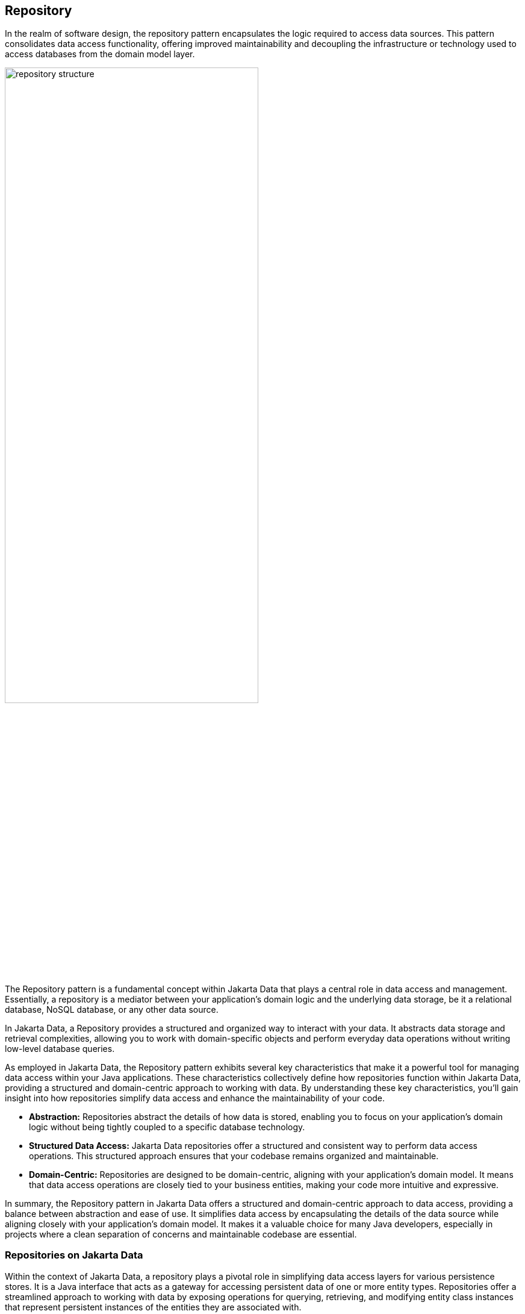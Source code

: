 // Copyright (c) 2022,2023 Contributors to the Eclipse Foundation
//
// This program and the accompanying materials are made available under the
// terms of the Eclipse Public License v. 2.0 which is available at
// http://www.eclipse.org/legal/epl-2.0.
//
// This Source Code may also be made available under the following Secondary
// Licenses when the conditions for such availability set forth in the Eclipse
// Public License v. 2.0 are satisfied: GNU General Public License, version 2
// with the GNU Classpath Exception which is available at
// https://www.gnu.org/software/classpath/license.html.
//
// SPDX-License-Identifier: EPL-2.0 OR GPL-2.0 WITH Classpath-exception-2.0

== Repository

In the realm of software design, the repository pattern encapsulates the logic required to access data sources. This pattern consolidates data access functionality, offering improved maintainability and decoupling the infrastructure or technology used to access databases from the domain model layer.

image::01-repository.png[alt=repository structure, width=70%, height=70%]

The Repository pattern is a fundamental concept within Jakarta Data that plays a central role in data access and management. Essentially, a repository is a mediator between your application's domain logic and the underlying data storage, be it a relational database, NoSQL database, or any other data source.

In Jakarta Data, a Repository provides a structured and organized way to interact with your data. It abstracts data storage and retrieval complexities, allowing you to work with domain-specific objects and perform everyday data operations without writing low-level database queries.

As employed in Jakarta Data, the Repository pattern exhibits several key characteristics that make it a powerful tool for managing data access within your Java applications. These characteristics collectively define how repositories function within Jakarta Data, providing a structured and domain-centric approach to working with data. By understanding these key characteristics, you'll gain insight into how repositories simplify data access and enhance the maintainability of your code.

- **Abstraction:** Repositories abstract the details of how data is stored, enabling you to focus on your application's domain logic without being tightly coupled to a specific database technology.

- **Structured Data Access:** Jakarta Data repositories offer a structured and consistent way to perform data access operations. This structured approach ensures that your codebase remains organized and maintainable.

- **Domain-Centric:** Repositories are designed to be domain-centric, aligning with your application's domain model. It means that data access operations are closely tied to your business entities, making your code more intuitive and expressive.

In summary, the Repository pattern in Jakarta Data offers a structured and domain-centric approach to data access, providing a balance between abstraction and ease of use. It simplifies data access by encapsulating the details of the data source while aligning closely with your application's domain model. It makes it a valuable choice for many Java developers, especially in projects where a clean separation of concerns and maintainable codebase are essential.

=== Repositories on Jakarta Data

Within the context of Jakarta Data, a repository plays a pivotal role in simplifying data access layers for various persistence stores. It is a Java interface that acts as a gateway for accessing persistent data of one or more entity types. Repositories offer a streamlined approach to working with data by exposing operations for querying, retrieving, and modifying entity class instances that represent persistent instances of the entities they are associated with.

Several vital characteristics define repositories:

- **Reduced Boilerplate Code:** One of the primary goals of a repository abstraction is to significantly reduce the boilerplate code required to implement data access layers for diverse persistence stores. This reduction in repetitive code enhances code maintainability and developer productivity.

- **Jakarta Data Annotations:** In Jakarta Data, repositories are defined as interfaces and are annotated with the `@Repository` annotation. This annotation serves as a marker to indicate that the interface represents a repository.

- **Built-In Interfaces:** The Jakarta Data specification provides a set of built-in interfaces from which repositories can inherit. These built-in interfaces offer a convenient way to include a variety of pre-defined methods for common operations. They also declare the entity type to use for methods where the entity type cannot otherwise be inferred.

- **Data Retrieval and Modification:** Repositories facilitate data retrieval and modification operations. This includes querying for persistent instances in the data store, creating new persistent instances in the data store, removing existing persistent instances, and modifying the state of persistent instances. Conventionally, these operations are named insert, delete, and update for modifying operations and find, count, and exists for retrieval operations.

- **Subset of Data:** Repositories may expose only a subset of the full data set available in the data store, providing a focused and controlled access point to the data.

- **Entity Associations:** Entities within a repository may have associations between them, especially in the case of relational data access. However, this specification does not define the semantics of associations between entities belonging to different repositories.

- **Stateless Repositories:** Repositories are typically designed to be stateless. However, it's important to note that this specification does not address the definition of repositories backed by Jakarta Persistence-style stateful persistence contexts.

Repositories in Jakarta Data serve as efficient gateways for managing and interacting with persistent data, offering a simplified and consistent approach to data access and modification within Java applications.

The parent interface at the root of the hierarchy of built-in interfaces is `DataRepository`. All of the built-in interfaces are extensible. A repository might extend one or more of the built-in interfaces or none of them. Method signatures that are copied from the built-in interfaces to a repository must have the same behavior as defined on the built-in interface.

[ditaa]
....
                          +----------------+
                          | DataRepository |
                          +----------------+
                                  ^
                                  |
                                  |
                          +----------------+
                          | CrudRepository | 
                          +----------------+ 
                                  ^
                                  |
                                  |
                        +--------------------+
                        | PageableRepository |
                        +--------------------+
....

* Interface with generic CRUD operations on a repository for a specific type. This one we can see more often on several Java implementations.
* Interface with generic CRUD operations using the pagination feature.

From the Java developer perspective, create an interface that is annotated with the `@Repository` annotation and optionally extends one of the built-in repository interfaces.

So, given a `Product` entity where the ID is a `long` type, the repository would be:

[source,java]
----
@Repository
public interface ProductRepository extends CrudRepository<Product, Long> {

}
----


There is no nomenclature restriction to make mandatory the `Repository` suffix. Such as, you might represent the repository of the Car's entity as a `Garage` instead of `CarRepository`.

[source,java]
----
@Repository
public interface Garage extends CrudRepository<Car, String> {

}
----

Jakarta Data empowers developers to take control of their data access and management by providing the flexibility to define two essential components:

1. **Entity Classes and Mappings:** Developers can define a set of entity classes and mappings tailored to a specific data store. These entities represent the data structure and schema, offering a powerful means to interact with the underlying data.

2. **Repository Interfaces:** Jakarta Data encourages the creation of one or more repository interfaces, following predefined rules that include the guidelines set forth by this specification. These interfaces are the gateways to accessing and manipulating the data, offering a structured and efficient way to perform data operations.

Subsequently, an implementation of Jakarta Data, specifically tailored to the chosen data store, assumes the responsibility of implementing each repository interface. This symbiotic relationship between developers and Jakarta Data ensures that data access and manipulation remain consistent, efficient, and aligned with best practices.

Jakarta Data empowers developers to shape their data access strategies by defining entity classes and repositories, with implementations seamlessly adapting to the chosen data store. This flexibility and Jakarta Data's persistence-agnostic approach promote robust data management within Java applications.
=== Entity Classes

In Jakarta Data, an entity refers to a fundamental data representation and management building block. It can be conceptually understood in several aspects:

1. *Entity Classes*: Entity classes are simple Java objects equipped with fields or accessor methods that designate each property of the entity. Depending on your data storage needs, you may use annotations from the Jakarta Persistence specification, such as `jakarta.persistence.Entity`, `jakarta.persistence.Id`, and `jakarta.persistence.Column`, to define and customize entities for relational databases. Alternatively, for NoSQL databases, you can use annotations from the Jakarta NoSQL specification, including `jakarta.nosql.Entity`, `jakarta.nosql.Id`, and `jakarta.nosql.Column`.

2. *Data Schema*: Abstractly, an entity or entity type serves as a schema for data. It defines the structure and properties of the data it represents. This schema can be as simple as a set of typed fields, similar to the relational model, or more structured, as found in document data stores. The schema can be explicitly defined, as in the case of SQL Data Definition Language (DDL) declarations for relational tables, or it can be implicit, common in key/value stores.

3. *Persistence and Representation*: Entities are associated with persistent data, meaning the data outlives any specific Java process utilizing it. Each persistent instantiation of the schema is distinguishable by a unique identifier. For example, a row of a relational database table is identifiable by the value of its primary key. In Java, these entities are represented as classes, referred to as entity classes. It's important to note that multiple instances of the entity class within a Java program can represent a single persistent instance of the schema.

4. *Provider Differentiation*: To maintain clarity and specify the desired provider when using Jakarta Data, it's recommended that applications do not mix Entity annotations from different models. This practice allows the Entity annotation to indicate the desired provider, especially in cases where multiple types of Jakarta Data providers are available. A Jakarta Data provider must provide implementation of repositories for Entity types having the Entity annotations that it supports, ignoring Entity types only having identifiable Entity annotations that the Jakarta Data provider does not support. The latter are to be handled by other Jakarta Data providers that do support the other types of Entity annotations.

An entity within Jakarta Data encompasses the Java class representing the data and the schema, persistence characteristics, and provider-specific annotations, all working together to simplify data access and management within Java applications.

=== Query Methods

In Jakarta Data, besides finding by an ID, custom queries can be written in two ways:

* `@Query` annotation: Defines a query string in the annotation.
* Query by method name: Defines a query based on naming convention used in the method name.

WARNING: Due to the variety of data sources, those resources might not work; it varies based on the Jakarta Data implementation and the database engine, which can provide queries on more than a Key or ID or not, such as a Key-value database.

==== Using the Query Annotation

The `@Query` annotation supports providing a search expression as a String. The specification does not define the query syntax, which may vary between vendors and data sources, such as SQL, JPQL, Cypher, CQL, etc.

[source,java]
----
@Repository
public interface ProductRepository extends CrudRepository<Product, Long> {
  @Query("SELECT p FROM Products p WHERE p.name=?1")  // example in JPQL
  Optional<Product> findByName(String name);
}
----

Jakarta Data also includes the `@Param` annotation to define a binder annotation, where as with the query expression, each vendor will express the syntax freely such as `?`, `@`, etc..

[source,java]
----
@Repository
public interface ProductRepository extends CrudRepository<Product, Long> {
  @Query("SELECT p FROM Products p WHERE p.name=:name")  // example in JPQL
  Optional<Product> findByName(@Param("name") String name);
}
----


==== Query by Method

The Query by method mechanism allows for creating query commands by naming convention.

[source,java]
----
@Repository
public interface ProductRepository extends CrudRepository<Product, Long> {

  List<Product> findByName(String name);

  @OrderBy("price")
  List<Product> findByNameLike(String namePattern);

  @OrderBy(value = "price", descending = true)
  List<Product> findByNameLikeAndPriceLessThan(String namePattern, float priceBelow);

}
----

The parsing of query method names follows a specific format:

- The method name consists of the subject, the predicate, and optionally the order clause.
- The subject, defines the action (such as `find` or `delete`) , optionally followed by an expression (for example, `First10`), followed by `By`
- The predicate defines the query's condition or filtering criteria, where multiple conditions are delimited by `And` or `Or`. For example, `PriceLessThanAndNameLike`.
- The order clause, which is optional, begins with `OrderBy` and consists of an ordered collection of entity attributes by which to sort results, delimited by `Asc` or `Desc` to specify the sort direction of the preceding attribute.
- The method name is formed by combining the subject, predicate, and order clause, in that order.

Queries can also handle entities with related classes by specifying the relationship using dot notation.

Example query methods:

- `findByName(String name)`: Find entities by the 'name' property.
- `findByAgeGreaterThan(int age)`: Find entities where 'age' is greater than the specified value.
- `findByAuthorName(String authorName)`: Find entities by the 'authorName' property of a related entity.
- `findByCategoryNameAndPriceLessThan(String categoryName, double price)`: Find entities by 'categoryName' and 'price' properties, applying an 'And' condition.

==== BNF Grammar for Query Methods

Query methods allow developers to create database queries using method naming conventions. These methods consist of a subject, predicate, and optional order clause. This BNF notation provides a structured representation for understanding and implementing these powerful querying techniques in your applications.

[source,bnf]
----
<query-method> ::= <subject> <predicate> [<order-clause>]
<subject> ::= (<action> | "find" <find-expression>) "By"
<action> ::= "find" | "delete" | "update" | "count" | "exists"
<find-expression> ::= "First" [<positive-integer>]
<predicate> ::= <condition> { ("And" | "Or") <condition> }
<condition> ::= <property> ["IgnoreCase"] ["Not"] [<operator>]
<operator> ::= "Contains" | "EndsWith" | "StartsWith" | "LessThan"| "LessThanEqual" | "GreaterThan" | "GreaterThanEqual" | "Between" | "Empty" | "Like" | "In" | "Null" | "True" | "False"
<property> ::= <identifier> | <identifier> "_" <property>
<identifier> ::= <word>
<positive-integer> ::= <digit> { <digit> }
<order-clause> ::= "OrderBy" { <order-item> } ( <order-item> | <property> )
<order-item> ::= <property> ("Asc" | "Desc")
----

Explanation of the BNF elements:

- `<query-method>`: Represents a query method, which consists of a subject, a predicate, and an optional order clause.
- `<subject>`: Defines the action (e.g., "find" or "delete") followed by an optional expression and "By."
- `<action>`: Specifies the action, such as "find" or "delete."
- `<find-expression>`: Represents an optional expression for find operations, such as "First10."
- `<predicate>`: Represents the query's condition or filtering criteria, which can include multiple conditions separated by "And" or "Or."
- `<condition>`: Specifies a property and an operator for the condition.
- `<operator>`: Defines the operator for the condition, like "Between" or "LessThan."
- `<property>`: Represents a property name, which can include underscores for nested properties.
- `<identifier>`: Represents a word (e.g., property names, action names, etc.).
- `<positive-integer>`: Represents a whole number greater than zero.
- `<order-clause>`: Specifies the optional order clause, starting with "OrderBy" and followed by one or more order items.
- `<order-item>`: Represents an ordered collection of entity attributes by which to sort results, including an optional "Asc" or "Desc" to specify the sort direction.

==== Entity Property Names

Within an entity, property names must be unique ignoring case. For simple entity properties, the field or accessor method name serves as the entity property name. In the case of embedded classes, entity property names are computed by concatenating the field or accessor method names at each level.

Assume an Order entity has an Address with a ZipCode. In that case, the access is `order.address.zipCode`. This form is used within annotations, such as `@Query`.

[source,java]
----
@Repository
public interface OrderRepository extends CrudRepository<Order, Long> {

  @Query("SELECT order FROM Order order WHERE order.address.zipCode=?1")
  List<Order> withZipCode(ZipCode zipCode);

}
----

The resolution algorithm for identifying properties in query methods by method name, with manual traversal points, is defined as follows:

1. *Method Name Parsing*:: The query method's name is parsed to identify the property or properties being referenced. Method names in query methods typically follow a pattern of "findBy[Property]", where "[Property]" represents the name of the property you want to query by.

2. *Property Extraction*:: The property name is extracted from the method name by removing the "findBy" prefix. For example, in the query method `findByAddressZipCode`, the property name extracted is `AddressZipCode`.

3. *Property Name Capitalization*:: The extracted property name is treated as is, with its original capitalization. For example, if the property name is `AddressZipCode`, it remains in camel case.

4. *Manual Traversal Points*:: To resolve ambiguity or to specify traversal through nested properties, underscores (`_`) can be used within the method name. Each underscore represents a traversal point to access nested properties. For example, `findByAddress_ZipCode` explicitly indicates traversal to the `Address` object's `ZipCode` property.

5. **Domain Class Property Lookup**: The framework checks the domain class associated with the repository for a property with the same name as the extracted property name (uncapitalized) in a case-insensitive manner. If the domain class has a property named `addressZipCode` or `addresszipcode`, this is considered a successful resolution.

6. *Nested Property Handling*:: If the extracted property name includes underscores (`_`) indicating nested traversal, the framework follows the specified path to resolve the property.

7. *Resolution Outcome*:: If the framework successfully identifies a property in the domain class or along the specified traversal path that matches the extracted property name, it uses that property in the query to filter data.

Users are encouraged to follow Java's naming standards in formalizing Jakarta Data queries using name conventions, avoiding underscores in field names. The resolution algorithm for property identification relies on "findBy[Property]" naming, allowing manual traversal with underscores. Adhering to the camel case for property names ensures consistency and seamless query method naming in Jakarta Data, enabling effective data filtering and retrieval from domain classes.


*Scenario 1: Person Repository with findByAddressZipCode(ZipCode zipCode)*

In this scenario, we have the following data models:

[source,java]
----
class Person {
  private Long id;
  private Address address;
}

class Address {
  private Zipcode zipcode;
}
----

- The query method `findByAddressZipCode` takes a `ZipCode` object as a parameter.
- The Property Resolution Algorithm will parse the method name and extract `AddressZipCode`.
- It will then attempt to resolve the property named `addressZipCode` in the `Person` class, following automatic class splitting by camel case.
- Since the `Person` class has an `Address` property, it will recursively follow the path to the `Address` class.
- In the `Address` class, it will identify the `zipcode` property and filter `Person` records based on the provided `Zipcode` object within the `Address` object.

*Scenario 2: People Repository with findByAddressZipCode(String addressZipCode)*


In this scenario, we have the following data model:

[source,java]
----
class Person {
  private Long id;
  private String addressZipCode;
}
----

- The query method `findByAddressZipCode` takes a `String` parameter named `addressZipCode`.
- The Property Resolution Algorithm will parse the method name and extract `AddressZipCode`.
- It will then attempt to resolve the property named `addressZipCode` in the `Person` class, following automatic class splitting by camel case.
- If a property named `addressZipCode` of type `String` exists in the `Person` class or its nested objects, the query will filter `Person` records based on the provided `addressZipCode` string.

*Scenario 3: OrderRepository` Repository with `findByAddress_ZipCode(ZipCode zipCode)*

In this scenario, we have the following data models:

[source,java]
----
class Order {
  private Long id;
  private String addressZipCode;
  private Address address;
}

class Address {
  private Zipcode zipcode;
}
----

- The query method `findByAddress_ZipCode` takes a `Zipcode` object as a parameter.
- The method name includes an underscore (`_`) indicating manual traversal points.
- The Property Resolution Algorithm will parse the method name and extract `Address_ZipCode`, recognizing the underscore as a traversal point.
- It will then attempt to resolve the property named `Address` within the `Order` class, followed by the `zipcode` property within the `Address` class, following manual traversal points.
- If properties `Address` and `ZipCode` are found in the appropriate classes or their nested objects, the query will filter `Order` records based on the provided `Zipcode` object within the `Address` object.


*Scenario 4: People Repository with findByAddressZipCode(String addressZipCode)*


In this scenario, we have the following data model:

[source,java]
----
class Person {
  private Long id;
  private String addressZipcode;
}
----

- The query method `findByAddressZipCode` takes a `String` parameter named `addressZipCode`.
- The Property Resolution Algorithm will parse the method name and extract `AddressZipCode`.
- It will then attempt to resolve the property named `addressZipcode` in the `Person` class, following automatic class splitting by case-insensitive.
- If a property named `addressZipCode` of type `String` exists in the `Person` class or its nested objects, the query will filter `Person` records based on the provided `addressZipCode` string.


WARNING: Define as a priority following standard Java naming conventions, camel case,  using underscore as the last resort.

In queries by method name, `Id` is an alias for the entity property that is designated as the id. Entity property names that are used in queries by method name must not contain reserved words.

===== Query Methods Keywords

The following table lists the query-by-method keywords that must be supported by Jakarta Data providers, except where explicitly indicated for a type of database.

|===
|Keyword |Description| Not Required For

|findBy
|General query method returning the repository type.
|Key-value, Wide-Column

|deleteBy
|Delete query method returning either no result (void) or the delete count.
|Key-value, Wide-Column

|countBy
|Count projection returning a numeric result.
|Key-value, Wide-Column

|existsBy
|Exists projection, returning as a `boolean` result.
|Key-value, Wide-Column
|===

[NOTE]
.Note
* The "Not Required For" column indicates the database types for which the respective keyword is not required or applicable.

Jakarta Data implementations must support the following list of query-by-method keywords, except where indicated for a database type. A repository method must raise `java.lang.UnsupportedOperationException` or a more specific subclass of the exception if the database does not provide the requested functionality.

|===
|Keyword |Description | Method signature Sample| Not Required For

|And
|The `and` operator.
|findByNameAndYear
|Key-value, Wide-Column

|Or
|The `or` operator.
|findByNameOrYear
|Key-value, Wide-Column

|Not
|Negates the condition that immediately follows the `Not` keyword. When used without a subsequent keyword, means not equal to.
|findByNameNotLike
|Key-value, Wide-Column

|Between
|Find results where the property is between the given values
|findByDateBetween
|Key-value, Wide-Column

|Contains
|For Collection attributes, matches if the collection includes the value. For String attributes, a substring of the String must match the value, which can be a pattern.
|findByPhoneNumbersContains
|Key-value, Wide-Column, Document

|Empty
|Find results where the property is an empty collection or has a null value.
|deleteByPendingTasksEmpty
|Key-value, Wide-Column, Document, Graph

|EndsWith
|Matches String values with the given ending, which can be a pattern.
|findByProductNameEndsWith
|Key-value, Wide-Column, Document, Graph

|First
|For a query with ordered results, limits the quantity of results to the number following First, or if there is no subsequent number, to a single result.
|findFirst10By
|Key-value, Wide-Column, Document, Graph

|LessThan
|Find results where the property is less than the given value
|findByAgeLessThan
|Key-value, Wide-Column

|GreaterThan
|Find results where the property is greater than the given value
|findByAgeGreaterThan
|Key-value, Wide-Column

|LessThanEqual
|Find results where the property is less than or equal to the given value
|findByAgeLessThanEqual
|Key-value, Wide-Column

|GreaterThanEqual
|Find results where the property is greater than or equal to the given value
|findByAgeGreaterThanEqual
|Key-value, Wide-Column

|Like
|Matches String values against the given pattern.
|findByTitleLike
|Key-value, Wide-Column, Document, Graph

|IgnoreCase
|Requests that string values be compared independent of case for query conditions and ordering.
|findByStreetNameIgnoreCaseLike
|Key-value, Wide-Column, Document, Graph

|In
|Find results where the property is one of the values that are contained within the given list
|findByIdIn
|Key-value, Wide-Column, Document, Graph

|Null
|Finds results where the property has a null value.
|findByYearRetiredNull
|Key-value, Wide-Column, Document, Graph

|StartsWith
|Matches String values with the given beginning, which can be a pattern.
|findByFirstNameStartsWith
|Key-value, Wide-Column, Document, Graph

|True
|Finds results where the property has a boolean value of true.
|findBySalariedTrue
|Key-value, Wide-Column

|False
|Finds results where the property has a boolean value of false.
|findByCompletedFalse
|Key-value, Wide-Column

|OrderBy
|Specify a static sorting order followed by the property path and direction of ascending.
|findByNameOrderByAge
|Key-value, Wide-Column

|OrderBy____Desc
|Specify a static sorting order followed by the property path and direction of descending.
|findByNameOrderByAgeDesc
|Key-value, Wide-Column

|OrderBy____Asc
|Specify a static sorting order followed by the property path and direction of ascending.
|findByNameOrderByAgeAsc
|Key-value, Wide-Column

|OrderBy____(Asc\|Desc)*(Asc\|Desc)
|Specify several static sorting orders
|findByNameOrderByAgeAscNameDescYearAsc
|Key-value, Wide-Column

|===

[NOTE]
.Note:
* The "Not Required For" column indicates the database types for which the respective keyword is not required or applicable.


====== Patterns

Wildcard characters for patterns are determined by the data access provider. For relational databases, `_` matches any one character and `%` matches 0 or more characters.

====== Logical Operator Precedence

For relational databases, the logical operator `And` takes precedence over `Or`, meaning that `And` is evaluated on conditions before `Or` when both are specified on the same method. For other database types, the precedence is limited to the capabilities of the database. For example, some graph databases are limited to precedence in traversal order.

=== Special Parameter Handling

Jakarta Data also supports particular parameters to define pagination and sorting.

Jakarta Data recognizes, when specified on a repository method after the query parameters, specific types, like `Limit`, `Pageable`, and `Sort`, to dynamically apply limits, pagination, and sorting to queries. The following example demonstrates these features:

[source,java]
----
@Repository
public interface ProductRepository extends CrudRepository<Product, Long> {

  List<Product> findByName(String name, Pageable pageable);

  List<Product> findByNameLike(String pattern, Limit max, Sort... sorts);

}
----

You can define simple sorting expressions by using property names.

[source,java]
----
Sort name = Sort.asc("name");
----

You can combine sorting with a starting page and maximum page size by using property names.

[source,java]
----
Pageable pageable = Pageable.ofSize(20).page(1).sortBy(Sort.desc("price"));
first20 = products.findByNameLike(name, pageable);

----

=== Precedence of Sort Criteria

The specification defines different ways of providing sort criteria on queries. This section discusses how these different mechanisms relate to each other.

==== Sort Criteria within Query Language

Sort criteria can be hard-coded directly within query language by making use of the `@Query` annotation. A repository method that is annotated with `@Query` with a value that contains an `ORDER BY` clause (or query language equivalent) must not provide sort criteria via the other mechanisms.

A repository method that is annotated with `@Query` with a value that does not contain an `ORDER BY` clause and ends with a `WHERE` clause (or query language equivalents to these) can use other mechanisms that are defined by this specification for providing sort criteria.

==== Static Mechanisms for Sort Criteria

Sort criteria is provided statically for a repository method by using the `OrderBy` keyword or by annotating the method with one or more `@OrderBy` annotations. The `OrderBy` keyword cannot be intermixed with the `@OrderBy` annotation or the `@Query` annotation. Static sort criteria takes precedence over dynamic sort criteria in that static sort criteria is evaluated first. When static sort criteria sorts entities to the same position, dynamic sort criteria is applied to further order those entities.

==== Dynamic Mechanisms for Sort Criteria

Sort criteria is provided dynamically to repository methods either via `Sort` parameters or via a `Pageable` parameter that has one or more `Sort` values. `Sort` and `Pageable` containing `Sort` must not both be provided to the same method.

==== Examples of Sort Criteria Precedence

The following examples work through scenarios where static and dynamic sort criteria are provided to the same method.

[source,java]
----
// Sorts first by type. When type is the same, applies the Pageable's sort criteria
Page<User> findByNameStartsWithOrderByType(String namePrefix, Pageable pagination);

// Sorts first by type. When type is the same, applies the criteria in the Sorts
List<User> findByNameStartsWithOrderByType(String namePrefix, Sort... sorts);

// Sorts first by age. When age is the same, applies the Pageable's sort criteria
@OrderBy("age")
Page<User> findByNameStartsWith(String namePrefix, Pageable pagination);

// Sorts first by age. When age is the same, applies the criteria in the Sorts
@OrderBy("age")
List<User> findByNameStartsWith(String namePrefix, Sort... sorts);

// Sorts first by name. When name is the same, applies the Pageable's sort criteria
@Query("SELECT u FROM User u WHERE (u.age > ?1)")
@OrderBy("name")
KeysetAwarePage<User> olderThan(int age, Pageable pagination);
----

=== Keyset Pagination

Keyset pagination aims to reduce missed and duplicate results across pages by querying relative to the observed values of entity properties that constitute the sorting criteria. Keyset pagination can also offer an improvement in performance because it avoids fetching and ordering results from prior pages by causing those results to be non-matching. A Jakarta Data provider appends additional conditions to the query and tracks keyset values automatically when `KeysetAwareSlice` or `KeysetAwarePage` are used as the repository method return type. The application invokes `nextPageable` or `previousPageable` on the keyset aware slice or page to obtain a `Pageable` which keeps track of the keyset values.

For example,

[source,java]
----
@Repository
public interface CustomerRepository extends CrudRepository<Customer, Long> {
  KeysetAwareSlice<Customer> findByZipcodeOrderByLastNameAscFirstNameAscIdAsc(
                                 int zipcode, Pageable pageable);
}
----

You can obtain the next page with,

[source,java]
----
for (Pageable p = Pageable.ofSize(50); p != null; ) {
  page = customers.findByZipcodeOrderByLastNameAscFirstNameAscIdAsc(55901, p);
  ...
  p = page.nextPageable();
}
----

Or you can obtain the next (or previous) page relative to a known entity,

[source,java]
----
Customer c = ...
Pageable p = Pageable.ofSize(50).afterKeyset(c.lastName, c.firstName, c.id);
page = customers.findByZipcodeOrderByLastNameAscFirstNameAscIdAsc(55902, p);
----

The sort criteria for a repository method that performs keyset pagination must uniquely identify each entity and must be provided by:

* `OrderBy` name pattern of the repository method (as in the examples above) or `@OrderBy` annotation(s) on the repository method.
* `Sort` parameters of the `Pageable` that is supplied to the repository method.

==== Example of Appending to Queries for Keyset Pagination

Without keyset pagination, a Jakarta Data provider that is based on Jakarta Persistence might compose the following JPQL for the `findByZipcodeOrderByLastNameAscFirstNameAscIdAsc` repository method from the prior example:

[source,jpql]
----
SELECT o FROM Customer o WHERE (o.zipCode = ?1)
                         ORDER BY o.lastName ASC, o.firstName ASC, o.id ASC
----

When keyset pagination is used, the keyset values from the `Cursor` of the `Pageable` are available as query parameters, allowing the Jakarta Data provider to append additional query conditions. For example,

[source,jpql]
----
SELECT o FROM Customer o WHERE (o.zipCode = ?1)
                           AND (   (o.lastName > ?2)
                                OR (o.lastName = ?2 AND o.firstName > ?3)
                                OR (o.lastName = ?2 AND o.firstName = ?3 AND o.id > ?4)
                               )
                         ORDER BY o.lastName ASC, o.firstName ASC, o.id ASC
----

==== Avoiding Missed and Duplicate Results

Because searching for the next page of results is relative to a last known position, it is possible with keyset pagination to allow some types of updates to data while pages are being traversed without causing missed results or duplicates to appear. If you add entities to a prior position in the traversal of pages, the shift forward of numerical position of existing entities will not cause duplicates entities to appear in your continued traversal of subsequent pages because keyset pagination does not query based on a numerical position. If you remove entities from a prior position in the traversal of pages, the shift backward of numerical position of existing entities will not cause missed entities in your continued traversal of subsequent pages because keyset pagination does not query based on a numerical position.

Other types of updates to data, however, will cause duplicate or missed results. If you modify entity properties which are used as the sort criteria, keyset pagination cannot prevent the same entity from appearing again or never appearing due to the altered values. If you add an entity that you previously removed, whether with different values or the same values, keyset pagination cannot prevent the entity from being missed or possibly appearing a second time due to its changed values.

==== Restrictions on use of Keyset Pagination

* The repository method signature must return `KeysetAwareSlice` or `KeysetAwarePage`. A repository method with return type of `KeysetAwareSlice` or `KeysetAwarePage` must raise `UnsupportedOperationException` if the database is incapable of keyset pagination.
* The repository method signature must accept a `Pageable` parameter.
* Sort criteria must be provided and should be minimal.
* The combination of provided sort criteria must uniquely identify each entity.
* Page numbers for keyset pagination are estimated relative to prior page requests or the observed absence of further results and are not accurate. Page numbers must not be relied upon when using keyset pagination.
* Page totals and result totals are not accurate for keyset pagination and must not be relied upon.
* A next or previous page can end up being empty. You cannot obtain a next or previous `Pageable` from an empty page because there are no keyset values relative to which to query.
* A repository method that is annotated with `@Query` and performs keyset pagination must omit the `ORDER BY` clause from the provided query and instead must supply the sort criteria via `@OrderBy` annotations or `Sort` parameters of `Pageable`. The provided query must end with a `WHERE` clause to which additional conditions can be appended by the Jakarta Data provider. The Jakarta Data provider is not expected to parse query text that is provided by the application.

==== Keyset Pagination Example with Sorts

Here is an example where an application uses `@Query` to provide a partial query to which the Jakarta Data provider can generate and append additional query conditions and an `ORDER BY` clause.

[source,java]
----
@Repository
public interface CustomerRepository extends CrudRepository<Customer, Long> {
  @Query("SELECT o FROM Customer o WHERE (o.totalSpent / o.totalPurchases > ?1)")
  KeysetAwareSlice<Customer> withAveragePurchaseAbove(float minimum, Pageable pagination);
}
----

Example traversal of pages:

[source,java]
----
for (Pageable p = Pageable.ofSize(25).sortBy(Sort.desc("yearBorn"), Sort.asc("name"), Sort.asc("id")));
     p != null; ) {
  page = customers.withAveragePurchaseAbove(50.0f, p);
  ...
  p = page.nextPageable();
}
----

=== Jakarta Data Vendor Extension Features

When designing and implementing persistence solutions, Jakarta Data offers a set of powerful extension features that simplify the development process and enhance the overall code design. These features include Default Methods, Interface Queries, and Resource Accessor Methods.

==== Default Methods

Jakarta Data's Default Methods feature introduces a novel way of enriching repository interfaces with additional functionality. Default methods allow the creation of methods with default implementations directly within the Interface. These methods can be seamlessly integrated into the repository without breaking existing implementations.

For example, consider the following `BookRepository` interface:

[source,java]
----
@Repository
public interface BookRepository extends PageableRepository<Book, String> {

    List<Book> findByCategory(String category);

    List<Book> findByYear(Year year);

    default List<Book> releasedThisYear(){
        return findByYear(Year.now());
    }

    default Book register(Book book, Event<Book> event) {
        event.fire(book);
        // some logic here
        return this.save(book);
    }
}
----

In this Interface, the `releasedThisYear` method is a default method that utilizes the `findByYear` method to retrieve books published in the current year. Additionally, the `register` method provides a default implementation for registering a book and an event.

Benefits for Java Developers:

- **Smooth Evolution of Interfaces:** Default Methods enable the seamless addition of new methods to existing repository interfaces. It ensures compatibility with existing implementations while incorporating new features.

- **Enhanced Interface Usability:** Developers can create default implementations for common operations within the Interface itself, enhancing the usability of the repository interface.

- **Standardized Behaviors:** Default methods enable the definition of standardized behaviors across different repository interfaces, simplifying code maintenance.

Combine with Interface Queries:
You can also combine Default Methods with Interface Queries to create comprehensive and reusable repository interfaces that include common queries and default implementations for common operations.

==== Interface Queries

Interface queries are a powerful feature that allows the creation of common queries in separate interfaces, which can then be plugged into repository interfaces. It promotes code reuse and modularity, making it easier to manage and maintain query definitions.

For instance, consider the `PetQueries` interface that defines common queries for pet-related repositories:

[source,java]
----
public interface PetQueries<T extends Pet> {

    List<T> findByName(String name);

    List<T> findByBreed(String breed);
}
----

These queries can be integrated into repositories for different pet types, such as `DogRepository` and `CatRepository`:

[source,java]
----
@Repository
public interface DogRepository extends PageableRepository<Dog, String>,
        PetQueries<Dog> {
}

@Repository
public interface CatRepository extends PageableRepository<Cat, String>,
        PetQueries<Cat> {
}
----

This approach centralizes common query definitions, making them easily accessible across multiple repository interfaces.

Benefits for Java Developers:

- **Reusability and Modularity:** Interface Queries facilitate the creation of common query definitions in separate interfaces. These queries can be easily reused across different repository implementations, promoting code reusability.

- **Simplified Code Maintenance:** By centralizing query definitions, Java developers can efficiently manage and update queries across multiple repositories, reducing redundancy and minimizing errors.

Combine with Default Methods:
Combining Interface Queries and Default Methods creates repository interfaces with standardized queries and default implementations for common operations, enhancing code organization and usability.

==== Resource Accessor Methods

Jakarta Data providers can be built on top of other technologies, such as Jakarta Persistence or JDBC. At times, users might wish to perform advanced operations using these technologies that are outside the scope of Jakarta Data.

To accommodate this, Jakarta Data defines a mechanism for users to obtain resources such as `EntityManager`, `DataSource`, and `Connection` from the Jakarta Data provider.

A user can define a repository interface method with no parameters and one of the following return types:

* `jakarta.persistence.EntityManager` (for a Jakarta Data provider that is backed by Jakarta Persistence)
* `javax.sql.DataSource` (for a Jakarta Data provider that is backed by JDBC)
* `java.sql.Connection` (for a Jakarta Data provider that is backed by JDBC)

The Jakarta Data provider implements the method such that it returns an instance of the type of resource. If the resource type implements `java.lang.AutoCloseable` and the resource is obtained within the scope of a default method of the repository, then the Jakarta Data provider automatically closes the resource upon completion of the default method. If the method for obtaining the resource is invoked outside the scope of a default method of the repository, then the user is responsible for closing the resource instance.

==== Extension Features Summary

In summary, Jakarta Data's extension features offer a range of benefits for Java developers. These features empower developers to evolve interfaces gracefully, streamline query management, and implement intricate functionality while maintaining code integrity and design principles.

These extension features enhance the capabilities of Jakarta Data repositories, promoting code reusability, modularity, and customization.